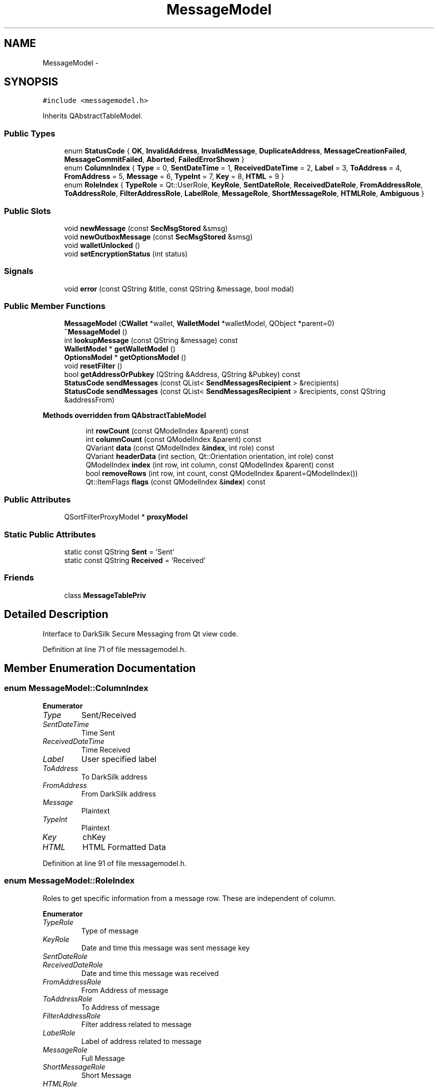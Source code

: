.TH "MessageModel" 3 "Wed Feb 10 2016" "Version 1.0.0.0" "darksilk" \" -*- nroff -*-
.ad l
.nh
.SH NAME
MessageModel \- 
.SH SYNOPSIS
.br
.PP
.PP
\fC#include <messagemodel\&.h>\fP
.PP
Inherits QAbstractTableModel\&.
.SS "Public Types"

.in +1c
.ti -1c
.RI "enum \fBStatusCode\fP { \fBOK\fP, \fBInvalidAddress\fP, \fBInvalidMessage\fP, \fBDuplicateAddress\fP, \fBMessageCreationFailed\fP, \fBMessageCommitFailed\fP, \fBAborted\fP, \fBFailedErrorShown\fP }"
.br
.ti -1c
.RI "enum \fBColumnIndex\fP { \fBType\fP = 0, \fBSentDateTime\fP = 1, \fBReceivedDateTime\fP = 2, \fBLabel\fP = 3, \fBToAddress\fP = 4, \fBFromAddress\fP = 5, \fBMessage\fP = 6, \fBTypeInt\fP = 7, \fBKey\fP = 8, \fBHTML\fP = 9 }"
.br
.ti -1c
.RI "enum \fBRoleIndex\fP { \fBTypeRole\fP = Qt::UserRole, \fBKeyRole\fP, \fBSentDateRole\fP, \fBReceivedDateRole\fP, \fBFromAddressRole\fP, \fBToAddressRole\fP, \fBFilterAddressRole\fP, \fBLabelRole\fP, \fBMessageRole\fP, \fBShortMessageRole\fP, \fBHTMLRole\fP, \fBAmbiguous\fP }"
.br
.in -1c
.SS "Public Slots"

.in +1c
.ti -1c
.RI "void \fBnewMessage\fP (const \fBSecMsgStored\fP &smsg)"
.br
.ti -1c
.RI "void \fBnewOutboxMessage\fP (const \fBSecMsgStored\fP &smsg)"
.br
.ti -1c
.RI "void \fBwalletUnlocked\fP ()"
.br
.ti -1c
.RI "void \fBsetEncryptionStatus\fP (int status)"
.br
.in -1c
.SS "Signals"

.in +1c
.ti -1c
.RI "void \fBerror\fP (const QString &title, const QString &message, bool modal)"
.br
.in -1c
.SS "Public Member Functions"

.in +1c
.ti -1c
.RI "\fBMessageModel\fP (\fBCWallet\fP *wallet, \fBWalletModel\fP *walletModel, QObject *parent=0)"
.br
.ti -1c
.RI "\fB~MessageModel\fP ()"
.br
.ti -1c
.RI "int \fBlookupMessage\fP (const QString &message) const "
.br
.ti -1c
.RI "\fBWalletModel\fP * \fBgetWalletModel\fP ()"
.br
.ti -1c
.RI "\fBOptionsModel\fP * \fBgetOptionsModel\fP ()"
.br
.ti -1c
.RI "void \fBresetFilter\fP ()"
.br
.ti -1c
.RI "bool \fBgetAddressOrPubkey\fP (QString &Address, QString &Pubkey) const "
.br
.ti -1c
.RI "\fBStatusCode\fP \fBsendMessages\fP (const QList< \fBSendMessagesRecipient\fP > &recipients)"
.br
.ti -1c
.RI "\fBStatusCode\fP \fBsendMessages\fP (const QList< \fBSendMessagesRecipient\fP > &recipients, const QString &addressFrom)"
.br
.in -1c
.PP
.RI "\fBMethods overridden from QAbstractTableModel\fP"
.br

.in +1c
.in +1c
.ti -1c
.RI "int \fBrowCount\fP (const QModelIndex &parent) const "
.br
.ti -1c
.RI "int \fBcolumnCount\fP (const QModelIndex &parent) const "
.br
.ti -1c
.RI "QVariant \fBdata\fP (const QModelIndex &\fBindex\fP, int role) const "
.br
.ti -1c
.RI "QVariant \fBheaderData\fP (int section, Qt::Orientation orientation, int role) const "
.br
.ti -1c
.RI "QModelIndex \fBindex\fP (int row, int column, const QModelIndex &parent) const "
.br
.ti -1c
.RI "bool \fBremoveRows\fP (int row, int count, const QModelIndex &parent=QModelIndex())"
.br
.ti -1c
.RI "Qt::ItemFlags \fBflags\fP (const QModelIndex &\fBindex\fP) const "
.br
.in -1c
.in -1c
.SS "Public Attributes"

.in +1c
.ti -1c
.RI "QSortFilterProxyModel * \fBproxyModel\fP"
.br
.in -1c
.SS "Static Public Attributes"

.in +1c
.ti -1c
.RI "static const QString \fBSent\fP = 'Sent'"
.br
.ti -1c
.RI "static const QString \fBReceived\fP = 'Received'"
.br
.in -1c
.SS "Friends"

.in +1c
.ti -1c
.RI "class \fBMessageTablePriv\fP"
.br
.in -1c
.SH "Detailed Description"
.PP 
Interface to DarkSilk Secure Messaging from Qt view code\&. 
.PP
Definition at line 71 of file messagemodel\&.h\&.
.SH "Member Enumeration Documentation"
.PP 
.SS "enum \fBMessageModel::ColumnIndex\fP"

.PP
\fBEnumerator\fP
.in +1c
.TP
\fB\fIType \fP\fP
Sent/Received 
.TP
\fB\fISentDateTime \fP\fP
Time Sent 
.TP
\fB\fIReceivedDateTime \fP\fP
Time Received 
.TP
\fB\fILabel \fP\fP
User specified label 
.TP
\fB\fIToAddress \fP\fP
To DarkSilk address 
.TP
\fB\fIFromAddress \fP\fP
From DarkSilk address 
.TP
\fB\fIMessage \fP\fP
Plaintext 
.TP
\fB\fITypeInt \fP\fP
Plaintext 
.TP
\fB\fIKey \fP\fP
chKey 
.TP
\fB\fIHTML \fP\fP
HTML Formatted Data 
.PP
Definition at line 91 of file messagemodel\&.h\&.
.SS "enum \fBMessageModel::RoleIndex\fP"
Roles to get specific information from a message row\&. These are independent of column\&. 
.PP
\fBEnumerator\fP
.in +1c
.TP
\fB\fITypeRole \fP\fP
Type of message 
.TP
\fB\fIKeyRole \fP\fP
Date and time this message was sent message key 
.TP
\fB\fISentDateRole \fP\fP
.TP
\fB\fIReceivedDateRole \fP\fP
Date and time this message was received 
.TP
\fB\fIFromAddressRole \fP\fP
From Address of message 
.TP
\fB\fIToAddressRole \fP\fP
To Address of message 
.TP
\fB\fIFilterAddressRole \fP\fP
Filter address related to message 
.TP
\fB\fILabelRole \fP\fP
Label of address related to message 
.TP
\fB\fIMessageRole \fP\fP
Full Message 
.TP
\fB\fIShortMessageRole \fP\fP
Short Message 
.TP
\fB\fIHTMLRole \fP\fP
HTML Formatted 
.TP
\fB\fIAmbiguous \fP\fP
Ambiguous bool 
.PP
Definition at line 107 of file messagemodel\&.h\&.
.SS "enum \fBMessageModel::StatusCode\fP"

.PP
\fBEnumerator\fP
.in +1c
.TP
\fB\fIOK \fP\fP
.TP
\fB\fIInvalidAddress \fP\fP
.TP
\fB\fIInvalidMessage \fP\fP
.TP
\fB\fIDuplicateAddress \fP\fP
.TP
\fB\fIMessageCreationFailed \fP\fP
.TP
\fB\fIMessageCommitFailed \fP\fP
.TP
\fB\fIAborted \fP\fP
.TP
\fB\fIFailedErrorShown \fP\fP
.PP
Definition at line 79 of file messagemodel\&.h\&.
.SH "Constructor & Destructor Documentation"
.PP 
.SS "MessageModel::MessageModel (\fBCWallet\fP * wallet, \fBWalletModel\fP * walletModel, QObject * parent = \fC0\fP)\fC [explicit]\fP"

.PP
Definition at line 307 of file messagemodel\&.cpp\&.
.SS "MessageModel::~MessageModel ()"

.PP
Definition at line 322 of file messagemodel\&.cpp\&.
.SH "Member Function Documentation"
.PP 
.SS "int MessageModel::columnCount (const QModelIndex & parent) const"

.PP
Definition at line 433 of file messagemodel\&.cpp\&.
.SS "QVariant MessageModel::data (const QModelIndex & index, int role) const"

.PP
Definition at line 439 of file messagemodel\&.cpp\&.
.SS "void MessageModel::error (const QString & title, const QString & message, bool modal)\fC [signal]\fP"

.SS "Qt::ItemFlags MessageModel::flags (const QModelIndex & index) const"

.PP
Definition at line 512 of file messagemodel\&.cpp\&.
.SS "bool MessageModel::getAddressOrPubkey (QString & Address, QString & Pubkey) const"

.PP
Definition at line 331 of file messagemodel\&.cpp\&.
.SS "\fBOptionsModel\fP * MessageModel::getOptionsModel ()"

.PP
Definition at line 359 of file messagemodel\&.cpp\&.
.SS "\fBWalletModel\fP * MessageModel::getWalletModel ()"

.PP
Definition at line 354 of file messagemodel\&.cpp\&.
.SS "QVariant MessageModel::headerData (int section, Qt::Orientation orientation, int role) const"

.PP
Definition at line 507 of file messagemodel\&.cpp\&.
.SS "QModelIndex MessageModel::index (int row, int column, const QModelIndex & parent) const"

.PP
Definition at line 520 of file messagemodel\&.cpp\&.
.SS "int MessageModel::lookupMessage (const QString & message) const"

.SS "void MessageModel::newMessage (const \fBSecMsgStored\fP & smsg)\fC [slot]\fP"

.PP
Definition at line 558 of file messagemodel\&.cpp\&.
.SS "void MessageModel::newOutboxMessage (const \fBSecMsgStored\fP & smsg)\fC [slot]\fP"

.PP
Definition at line 564 of file messagemodel\&.cpp\&.
.SS "bool MessageModel::removeRows (int row, int count, const QModelIndex & parent = \fCQModelIndex()\fP)"

.PP
Definition at line 527 of file messagemodel\&.cpp\&.
.SS "void MessageModel::resetFilter ()"

.PP
Definition at line 553 of file messagemodel\&.cpp\&.
.SS "int MessageModel::rowCount (const QModelIndex & parent) const"

.PP
Definition at line 427 of file messagemodel\&.cpp\&.
.SS "\fBMessageModel::StatusCode\fP MessageModel::sendMessages (const QList< \fBSendMessagesRecipient\fP > & recipients)"

.PP
Definition at line 422 of file messagemodel\&.cpp\&.
.SS "\fBMessageModel::StatusCode\fP MessageModel::sendMessages (const QList< \fBSendMessagesRecipient\fP > & recipients, const QString & addressFrom)"

.PP
Definition at line 364 of file messagemodel\&.cpp\&.
.SS "void MessageModel::setEncryptionStatus (int status)\fC [slot]\fP"

.PP
Definition at line 575 of file messagemodel\&.cpp\&.
.SS "void MessageModel::walletUnlocked ()\fC [slot]\fP"

.PP
Definition at line 570 of file messagemodel\&.cpp\&.
.SH "Friends And Related Function Documentation"
.PP 
.SS "friend class \fBMessageTablePriv\fP\fC [friend]\fP"

.PP
Definition at line 188 of file messagemodel\&.h\&.
.SH "Member Data Documentation"
.PP 
.SS "QSortFilterProxyModel* MessageModel::proxyModel"

.PP
Definition at line 166 of file messagemodel\&.h\&.
.SS "const QString MessageModel::Received = 'Received'\fC [static]\fP"
Specifies sent message 
.PP
Definition at line 135 of file messagemodel\&.h\&.
.SS "const QString MessageModel::Sent = 'Sent'\fC [static]\fP"
Specifies sent message 
.PP
Definition at line 134 of file messagemodel\&.h\&.

.SH "Author"
.PP 
Generated automatically by Doxygen for darksilk from the source code\&.
